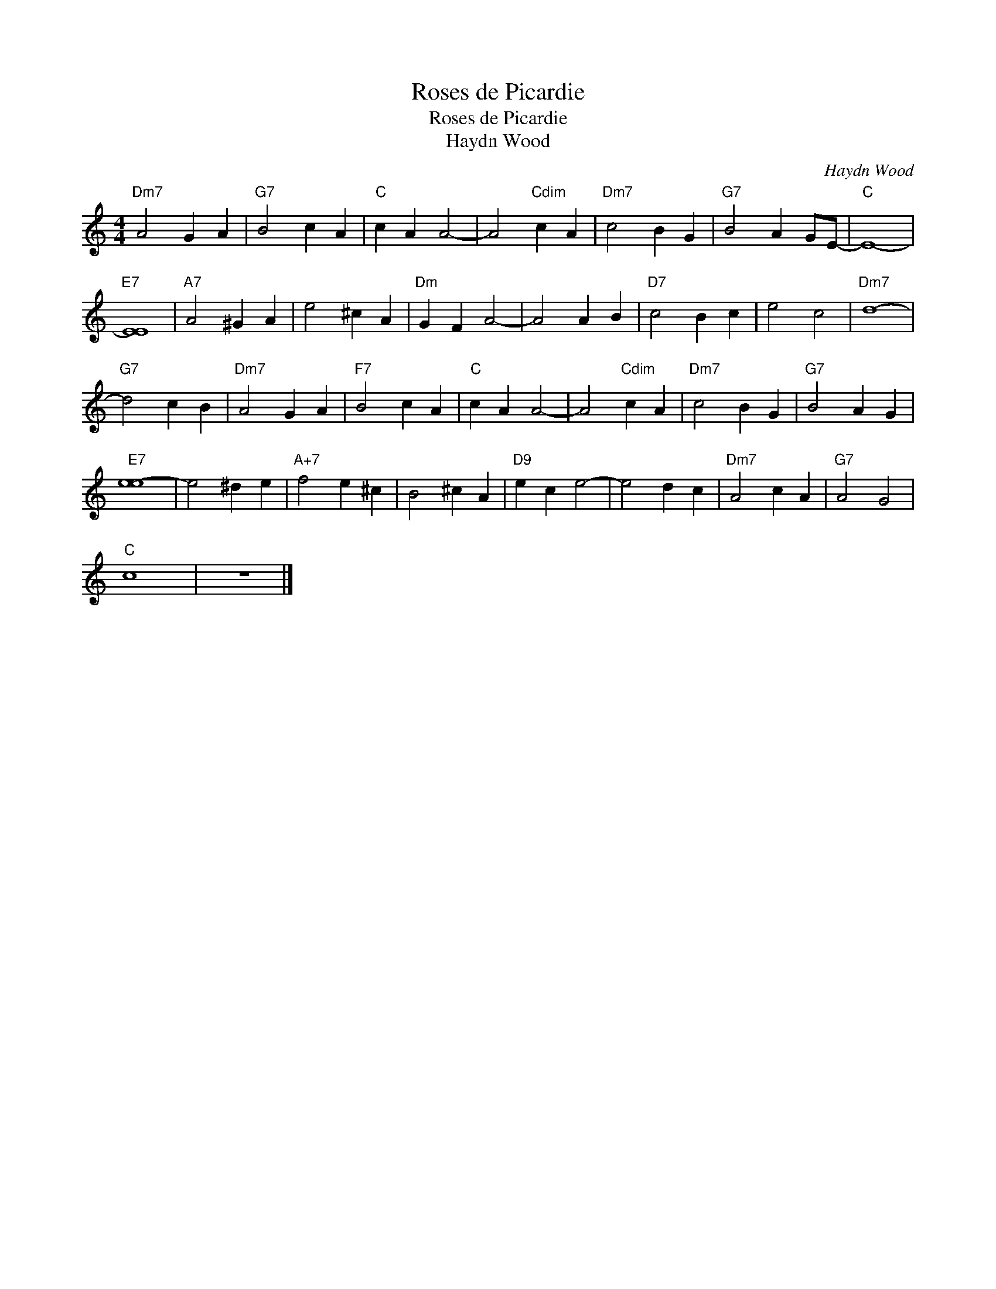 X:1
T:Roses de Picardie
T:Roses de Picardie
T:Haydn Wood
C:Haydn Wood
Z:All Rights Reserved
L:1/4
M:4/4
K:C
V:1 treble 
%%MIDI program 40
%%MIDI control 7 100
%%MIDI control 10 64
V:1
"Dm7" A2 G A |"G7" B2 c A |"C" c A A2- | A2"Cdim" c A |"Dm7" c2 B G |"G7" B2 A G/E/- |"C" E4- | %7
"E7" [EE]4 |"A7" A2 ^G A | e2 ^c A |"Dm" G F A2- | A2 A B |"D7" c2 B c | e2 c2 |"Dm7" d4- | %15
"G7" d2 c B |"Dm7" A2 G A |"F7" B2 c A |"C" c A A2- | A2"Cdim" c A |"Dm7" c2 B G |"G7" B2 A G | %22
"E7" [e-e]4 | e2 ^d e |"A+7" f2 e ^c | B2 ^c A |"D9" e c e2- | e2 d c |"Dm7" A2 c A |"G7" A2 G2 | %30
"C" c4 | z4 |] %32

